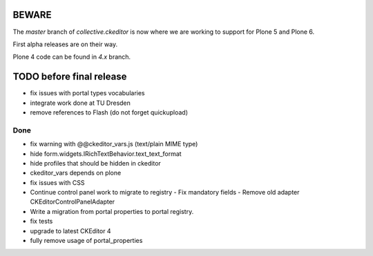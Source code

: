 BEWARE
======

The `master` branch of `collective.ckeditor` is now where we are working to support for Plone 5 and Plone 6.

First alpha releases are on their way.

Plone 4 code can be found in `4.x` branch.

TODO before final release
=========================

- fix issues with portal types vocabularies
- integrate work done at TU Dresden
- remove references to Flash (do not forget quickupload)

Done
----

- fix warning with @@ckeditor_vars.js (text/plain MIME type)
- hide form.widgets.IRichTextBehavior.text_text_format
- hide profiles that should be hidden in ckeditor
- ckeditor_vars depends on plone
- fix issues with CSS
- Continue control panel work to migrate to registry
  - Fix mandatory fields
  - Remove old adapter CKEditorControlPanelAdapter
- Write a migration from portal properties to portal registry.
- fix tests
- upgrade to latest CKEditor 4
- fully remove usage of portal_properties
